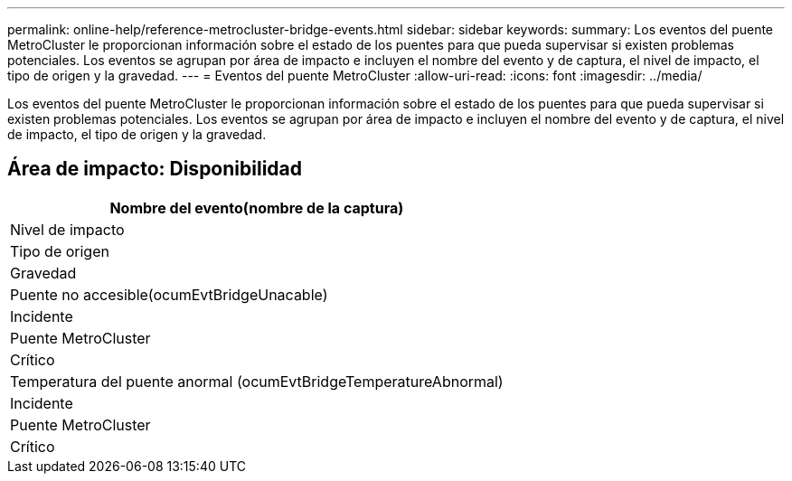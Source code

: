 ---
permalink: online-help/reference-metrocluster-bridge-events.html 
sidebar: sidebar 
keywords:  
summary: Los eventos del puente MetroCluster le proporcionan información sobre el estado de los puentes para que pueda supervisar si existen problemas potenciales. Los eventos se agrupan por área de impacto e incluyen el nombre del evento y de captura, el nivel de impacto, el tipo de origen y la gravedad. 
---
= Eventos del puente MetroCluster
:allow-uri-read: 
:icons: font
:imagesdir: ../media/


[role="lead"]
Los eventos del puente MetroCluster le proporcionan información sobre el estado de los puentes para que pueda supervisar si existen problemas potenciales. Los eventos se agrupan por área de impacto e incluyen el nombre del evento y de captura, el nivel de impacto, el tipo de origen y la gravedad.



== Área de impacto: Disponibilidad

|===
| Nombre del evento(nombre de la captura) 


| Nivel de impacto 


| Tipo de origen 


| Gravedad 


 a| 
Puente no accesible(ocumEvtBridgeUnacable)



 a| 
Incidente



 a| 
Puente MetroCluster



 a| 
Crítico



 a| 
Temperatura del puente anormal (ocumEvtBridgeTemperatureAbnormal)



 a| 
Incidente



 a| 
Puente MetroCluster



 a| 
Crítico

|===